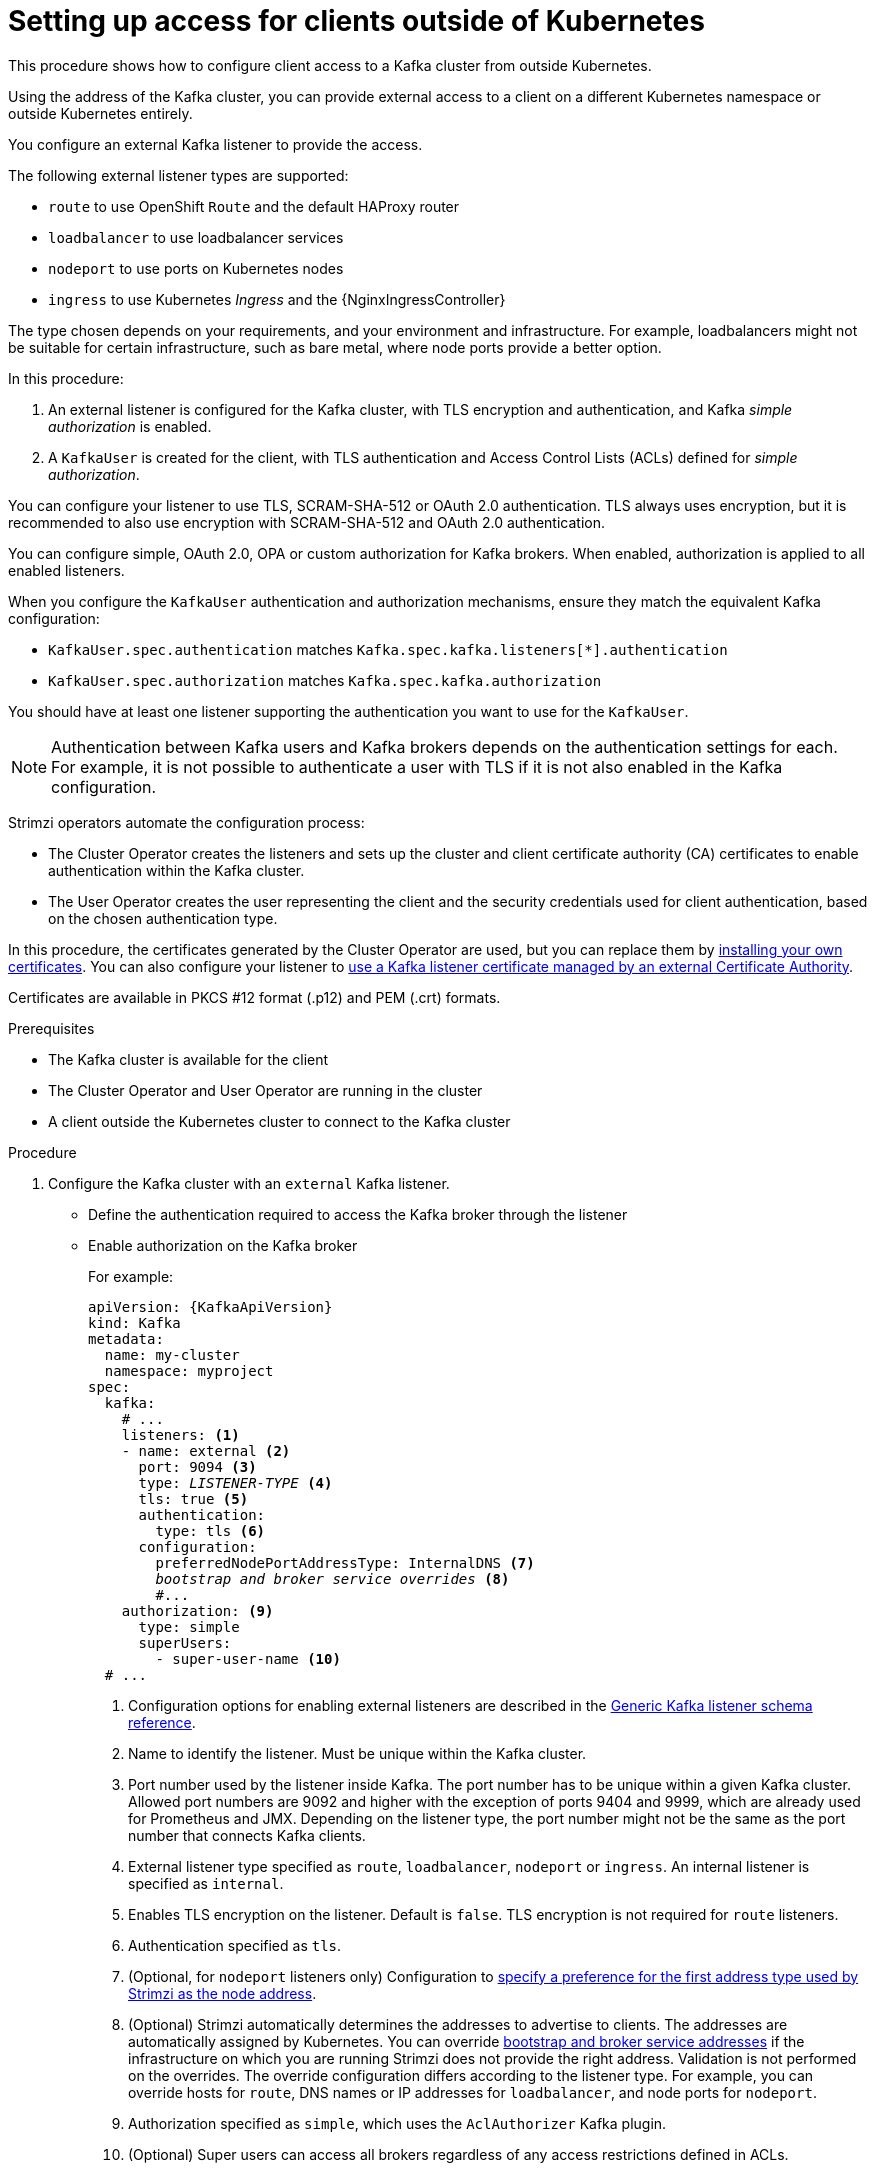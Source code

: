 // Module included in the following assemblies:
//
// deploying/assembly_deploy-verify.adoc
// getting-started.adoc

[id='setup-external-clients-{context}']
= Setting up access for clients outside of Kubernetes

[role="_abstract"]
This procedure shows how to configure client access to a Kafka cluster from outside Kubernetes.

Using the address of the Kafka cluster, you can provide external access to a client on a different Kubernetes namespace or outside Kubernetes entirely.

You configure an external Kafka listener to provide the access.

The following external listener types are supported:

* `route` to use OpenShift `Route` and the default HAProxy router
* `loadbalancer` to use loadbalancer services
* `nodeport` to use ports on Kubernetes nodes
* `ingress` to use Kubernetes _Ingress_ and the {NginxIngressController}

The type chosen depends on your requirements, and your environment and infrastructure.
For example, loadbalancers might not be suitable for certain infrastructure, such as bare metal, where node ports provide a better option.

In this procedure:

. An external listener is configured for the Kafka cluster, with TLS encryption and authentication, and Kafka _simple authorization_ is enabled.
. A `KafkaUser` is created for the client, with TLS authentication and Access Control Lists (ACLs) defined for _simple authorization_.

You can configure your listener to use TLS, SCRAM-SHA-512 or OAuth 2.0 authentication.
TLS always uses encryption, but it is recommended to also use encryption with SCRAM-SHA-512 and OAuth 2.0 authentication.

You can configure simple, OAuth 2.0, OPA or custom authorization for Kafka brokers.
When enabled, authorization is applied to all enabled listeners.

When you configure the `KafkaUser` authentication and authorization mechanisms, ensure they match the equivalent Kafka configuration:

* `KafkaUser.spec.authentication` matches `Kafka.spec.kafka.listeners[*].authentication`
* `KafkaUser.spec.authorization` matches `Kafka.spec.kafka.authorization`

You should have at least one listener supporting the authentication you want to use for the `KafkaUser`.

NOTE: Authentication between Kafka users and Kafka brokers depends on the authentication settings for each.
For example, it is not possible to authenticate a user with TLS if it is not also enabled in the Kafka configuration.

Strimzi operators automate the configuration process:

* The Cluster Operator creates the listeners and sets up the cluster and client certificate authority (CA) certificates to enable authentication within the Kafka cluster.
* The User Operator creates the user representing the client and the security credentials used for client authentication, based on the chosen authentication type.

In this procedure, the certificates generated by the Cluster Operator are used, but you can replace them by link:{BookURLUsing}#installing-your-own-ca-certificates-str[installing your own certificates^].
You can also configure your listener to link:{BookURLUsing}#kafka-listener-certificates-str[use a Kafka listener certificate managed by an external Certificate Authority^].

Certificates are available in PKCS #12 format (.p12) and PEM (.crt) formats.

.Prerequisites

* The Kafka cluster is available for the client
* The Cluster Operator and User Operator are running in the cluster
* A client outside the Kubernetes cluster to connect to the Kafka cluster

.Procedure

. Configure the Kafka cluster with an `external` Kafka listener.
+
* Define the authentication required to access the Kafka broker through the listener
* Enable authorization on the Kafka broker
+
For example:
+
[source,yaml,subs="+quotes,attributes"]
----
apiVersion: {KafkaApiVersion}
kind: Kafka
metadata:
  name: my-cluster
  namespace: myproject
spec:
  kafka:
    # ...
    listeners: <1>
    - name: external <2>
      port: 9094 <3>
      type: _LISTENER-TYPE_ <4>
      tls: true <5>
      authentication:
        type: tls <6>
      configuration:
        preferredNodePortAddressType: InternalDNS <7>
        _bootstrap and broker service overrides_ <8>
        #...
    authorization: <9>
      type: simple
      superUsers:
        - super-user-name <10>
  # ...
----
<1> Configuration options for enabling external listeners are described in the link:{BookURLUsing}#type-GenericKafkaListener-reference[Generic Kafka listener schema reference^].
<2> Name to identify the listener. Must be unique within the Kafka cluster.
<3> Port number used by the listener inside Kafka. The port number has to be unique within a given Kafka cluster. Allowed port numbers are 9092 and higher with the exception of ports 9404 and 9999, which are already used for Prometheus and JMX. Depending on the listener type, the port number might not be the same as the port number that connects Kafka clients.
<4> External listener type specified as `route`, `loadbalancer`, `nodeport` or `ingress`. An internal listener is specified as `internal`.
<5> Enables TLS encryption on the listener. Default is `false`. TLS encryption is not required for `route` listeners.
<6> Authentication specified as `tls`.
<7> (Optional, for `nodeport` listeners only) Configuration to link:{BookURLUsing}#type-GenericKafkaListenerConfiguration-reference[specify a preference for the first address type used by Strimzi as the node address^].
<8> (Optional) Strimzi automatically determines the addresses to advertise to clients.
The addresses are automatically assigned by Kubernetes.
You can override link:{BookURLUsing}#type-GenericKafkaListenerConfiguration-reference[bootstrap and broker service addresses] if the infrastructure on which you are running Strimzi does not provide the right address.
Validation is not performed on the overrides.
The override configuration differs according to the listener type.
For example, you can override hosts for `route`, DNS names or IP addresses for `loadbalancer`, and node ports for `nodeport`.
<9> Authorization specified as `simple`, which uses the `AclAuthorizer` Kafka plugin.
<10> (Optional) Super users can access all brokers regardless of any access restrictions defined in ACLs.
+
WARNING: An OpenShift Route address comprises the name of the Kafka cluster, the name of the listener, and the name of the namespace it is created in.
For example, `my-cluster-kafka-listener1-bootstrap-myproject` (_CLUSTER-NAME_-kafka-_LISTENER-NAME_-bootstrap-_NAMESPACE_).
If you are using a `route` listener type, be careful that the whole length of the address does not exceed a maximum limit of 63 characters.

. Create or update the `Kafka` resource.
+
[source,shell,subs=+quotes]
kubectl apply -f _KAFKA-CONFIG-FILE_
+
The Kafka cluster is configured with a Kafka broker listener using TLS authentication.
+
A service is created for each Kafka broker pod.
+
A service is created to serve as the _bootstrap address_ for connection to the Kafka cluster.
+
A service is also created as the _external bootstrap address_ for external connection to the Kafka cluster using `nodeport` listeners.
+
The cluster CA certificate to verify the identity of the kafka brokers is also created with the same name as the `Kafka` resource.

. Find the bootstrap address and port from the status of the `Kafka` resource.
+
[source,shell, subs=+quotes]
kubectl get kafka _KAFKA-CLUSTER-NAME_ -o jsonpath='{.status.listeners[?(@.type=="external")].bootstrapServers}'
+
Use the bootstrap address in your Kafka client to connect to the Kafka cluster.

. Extract the public cluster CA certificate and password from the generated `_KAFKA-CLUSTER-NAME_-cluster-ca-cert` Secret.
+
[source,shell,subs="+quotes"]
kubectl get secret _KAFKA-CLUSTER-NAME_-cluster-ca-cert -o jsonpath='{.data.ca\.p12}' | base64 -d > ca.p12
+
[source,shell,subs="+quotes"]
kubectl get secret _KAFKA-CLUSTER-NAME_-cluster-ca-cert -o jsonpath='{.data.ca\.password}' | base64 -d > ca.password
+
Use the certificate and password in your Kafka client to connect to the Kafka cluster with TLS encryption.
+
NOTE: Cluster CA certificates renew automatically by default. If you are using your own Kafka listener certificates,
you will need to link:{BookURLUsing}#renewing-your-own-ca-certificates-str[renew the certificates manually^].

. Create or modify a user representing the client that requires access to the Kafka cluster.
+
* Specify the same authentication type as the `Kafka` listener.
* Specify the authorization ACLs for simple authorization.
+
For example:
+
[source,yaml,subs="+quotes,attributes"]
----
apiVersion: {KafkaUserApiVersion}
kind: KafkaUser
metadata:
  name: my-user
  labels:
    strimzi.io/cluster: my-cluster <1>
spec:
  authentication:
    type: tls <2>
  authorization:
    type: simple
    acls: <3>
      - resource:
          type: topic
          name: my-topic
          patternType: literal
        operation: Read
      - resource:
          type: topic
          name: my-topic
          patternType: literal
        operation: Describe
      - resource:
          type: group
          name: my-group
          patternType: literal
        operation: Read
----
<1> The label must match the label of the Kafka cluster for the user to be created.
<2> Authentication specified as `tls`.
<3> Simple authorization requires an accompanying list of ACL rules to apply to the user.
The rules define the operations allowed on Kafka resources based on the _username_ (`my-user`).

. Create or modify the `KafkaUser` resource.
+
[source,shell,subs="+quotes,attributes"]
kubectl apply -f _USER-CONFIG-FILE_
+
The user is created, as well as a Secret with the same name as the `KafkaUser` resource.
The Secret contains a private and public key for TLS client authentication.
+
For example:
+
[source,yaml,subs="+quotes,attributes"]
----
apiVersion: v1
kind: Secret
metadata:
  name: my-user
  labels:
    strimzi.io/kind: KafkaUser
    strimzi.io/cluster: my-cluster
type: Opaque
data:
  ca.crt: _PUBLIC-KEY-OF-THE-CLIENT-CA_
  user.crt: _USER-CERTIFICATE-CONTAINING-PUBLIC-KEY-OF-USER_
  user.key: _PRIVATE-KEY-OF-USER_
  user.p12: _P12-ARCHIVE-FILE-STORING-CERTIFICATES-AND-KEYS_
  user.password: _PASSWORD-PROTECTING-P12-ARCHIVE_
----

. Configure your client to connect to the Kafka cluster with the properties required to make a secure connection to the Kafka cluster.

.. Add the authentication details for the public cluster certificates:
+
[source,env,subs="+quotes,attributes"]
----
security.protocol: SSL <1>
ssl.truststore.location: _PATH-TO/ssl/keys/truststore_ <2>
ssl.truststore.password: _CLUSTER-CA-CERT-PASSWORD_ <3>
ssl.truststore.type=PKCS12 <4>
----
<1> Enables TLS encryption (with or without TLS client authentication).
<2> Specifies the truststore location where the certificates were imported.
<3> Specifies the password for accessing the truststore. This property can be omitted if it is not needed by the truststore.
<4> Identifies the truststore type.
+
NOTE: Use `security.protocol: SASL_SSL` when using SCRAM-SHA authentication over TLS.

.. Add the bootstrap address and port for connecting to the Kafka cluster:
+
[source,env,subs="+quotes,attributes"]
----
bootstrap.servers: _BOOTSTRAP-ADDRESS:PORT_
----

.. Add the authentication details for the public user certificates:
+
[source,env,subs="+quotes,attributes"]
----
ssl.keystore.location: _PATH-TO/ssl/keys/user1.keystore_ <1>
ssl.keystore.password: _USER-CERT-PASSWORD_ <2>
----
<1> Specifies the keystore location where the certificates were imported.
<2> Specifies the password for accessing the keystore. This property can be omitted if it is not needed by the keystore.
+
The public user certificate is signed by the client CA when it is created.

[role="_additional-resources"]
.Additional resources
* link:{BookURLUsing}#con-securing-kafka-authentication-str[Listener authentication options^]
* link:{BookURLUsing}#con-securing-kafka-authorization-str[Kafka authorization options^]
* If you are using an authorization server, you can use token-based link:{BookURLUsing}#assembly-oauth-authentication_str[OAuth 2.0 authentication^] and link:{BookURLUsing}#assembly-oauth-authorization_str[OAuth 2.0 authorization^].
